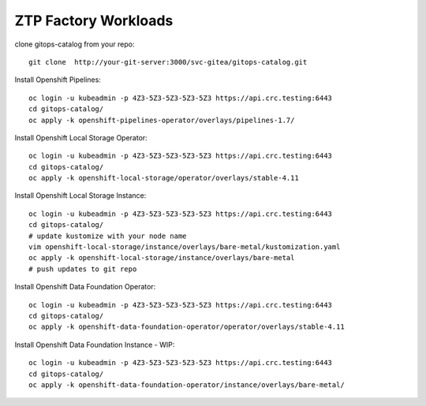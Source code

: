 ZTP Factory Workloads
==========================================

clone gitops-catalog from your repo::

    git clone  http://your-git-server:3000/svc-gitea/gitops-catalog.git 


Install Openshift Pipelines::

    oc login -u kubeadmin -p 4Z3-5Z3-5Z3-5Z3-5Z3 https://api.crc.testing:6443
    cd gitops-catalog/
    oc apply -k openshift-pipelines-operator/overlays/pipelines-1.7/

Install Openshift Local Storage Operator::

    oc login -u kubeadmin -p 4Z3-5Z3-5Z3-5Z3-5Z3 https://api.crc.testing:6443
    cd gitops-catalog/
    oc apply -k openshift-local-storage/operator/overlays/stable-4.11


Install Openshift Local Storage Instance::

    oc login -u kubeadmin -p 4Z3-5Z3-5Z3-5Z3-5Z3 https://api.crc.testing:6443
    cd gitops-catalog/
    # update kustomize with your node name
    vim openshift-local-storage/instance/overlays/bare-metal/kustomization.yaml
    oc apply -k openshift-local-storage/instance/overlays/bare-metal
    # push updates to git repo 

Install Openshift Data Foundation Operator::

    oc login -u kubeadmin -p 4Z3-5Z3-5Z3-5Z3-5Z3 https://api.crc.testing:6443
    cd gitops-catalog/
    oc apply -k openshift-data-foundation-operator/operator/overlays/stable-4.11

Install Openshift Data Foundation Instance - WIP::

    oc login -u kubeadmin -p 4Z3-5Z3-5Z3-5Z3-5Z3 https://api.crc.testing:6443
    cd gitops-catalog/
    oc apply -k openshift-data-foundation-operator/instance/overlays/bare-metal/